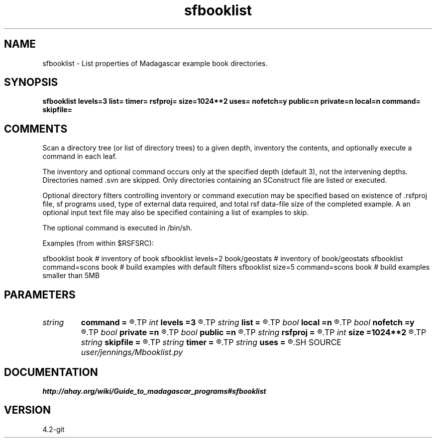 .TH sfbooklist 1  "APRIL 2023" Madagascar "Madagascar Manuals"
.SH NAME
sfbooklist \- List properties of Madagascar example book directories.
.SH SYNOPSIS
.B sfbooklist levels=3 list= timer= rsfproj= size=1024**2 uses= nofetch=y public=n private=n local=n command= skipfile=
.SH COMMENTS
Scan a directory tree (or list of directory trees) to a given depth,
inventory the contents, and optionally execute a command in each leaf.

The inventory and optional command occurs only at the specified depth
(default 3), not the intervening depths.  Directories named .svn are
skipped.  Only directories containing an SConstruct file are listed or
executed.

Optional directory filters controlling inventory or command execution
may be specified based on existence of .rsfproj file, sf programs used,
type of external data required, and total rsf data-file size of the
completed example.  A an optional input text file may also be specified
containing a list of examples to skip.

The optional command is executed in /bin/sh.

Examples (from within $RSFSRC):

sfbooklist book                         # inventory of book
sfbooklist levels=2 book/geostats       # inventory of book/geostats
sfbooklist command=scons book           # build examples with default filters
sfbooklist size=5 command=scons book    # build examples smaller than 5MB

.SH PARAMETERS
.PD 0
.TP
.I string 
.B command
.B =
.R  	command to execute in each directory, default = none
.TP
.I int    
.B levels
.B =3
.R  	directory search depth
.TP
.I string 
.B list
.B =
.R  	how much to list [all,filter,none], default = all
.TP
.I bool   
.B local
.B =n
.R  [y/n]	fetch-local-data filter
.TP
.I bool   
.B nofetch
.B =y
.R  [y/n]	fetch-no-data filter
.TP
.I bool   
.B private
.B =n
.R  [y/n]	fetch-private-data filter
.TP
.I bool   
.B public
.B =n
.R  [y/n]	fetch-public-data filter
.TP
.I string 
.B rsfproj
.B =
.R  	rsfproj filter [yes,no,both], default = yes
.TP
.I int    
.B size
.B =1024**2
.R  	max data size filter (MB)
.TP
.I string 
.B skipfile
.B =
.R  	file with list of directories to skip
.TP
.I string 
.B timer
.B =
.R  	output execution time [log,file,none], default = none
.TP
.I string 
.B uses
.B =
.R  	uses filter, default = any
.SH SOURCE
.I user/jennings/Mbooklist.py
.SH DOCUMENTATION
.BR http://ahay.org/wiki/Guide_to_madagascar_programs#sfbooklist
.SH VERSION
4.2-git
